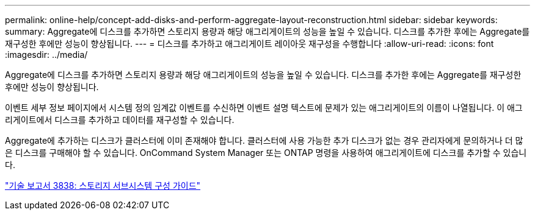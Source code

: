 ---
permalink: online-help/concept-add-disks-and-perform-aggregate-layout-reconstruction.html 
sidebar: sidebar 
keywords:  
summary: Aggregate에 디스크를 추가하면 스토리지 용량과 해당 애그리게이트의 성능을 높일 수 있습니다. 디스크를 추가한 후에는 Aggregate를 재구성한 후에만 성능이 향상됩니다. 
---
= 디스크를 추가하고 애그리게이트 레이아웃 재구성을 수행합니다
:allow-uri-read: 
:icons: font
:imagesdir: ../media/


[role="lead"]
Aggregate에 디스크를 추가하면 스토리지 용량과 해당 애그리게이트의 성능을 높일 수 있습니다. 디스크를 추가한 후에는 Aggregate를 재구성한 후에만 성능이 향상됩니다.

이벤트 세부 정보 페이지에서 시스템 정의 임계값 이벤트를 수신하면 이벤트 설명 텍스트에 문제가 있는 애그리게이트의 이름이 나열됩니다. 이 애그리게이트에서 디스크를 추가하고 데이터를 재구성할 수 있습니다.

Aggregate에 추가하는 디스크가 클러스터에 이미 존재해야 합니다. 클러스터에 사용 가능한 추가 디스크가 없는 경우 관리자에게 문의하거나 더 많은 디스크를 구매해야 할 수 있습니다. OnCommand System Manager 또는 ONTAP 명령을 사용하여 애그리게이트에 디스크를 추가할 수 있습니다.

https://www.netapp.com/pdf.html?item=/media/19675-tr-3838.pdf["기술 보고서 3838: 스토리지 서브시스템 구성 가이드"^]
